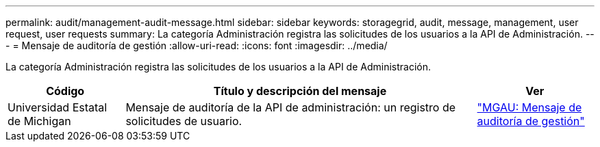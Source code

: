 ---
permalink: audit/management-audit-message.html 
sidebar: sidebar 
keywords: storagegrid, audit, message, management, user request, user requests 
summary: La categoría Administración registra las solicitudes de los usuarios a la API de Administración. 
---
= Mensaje de auditoría de gestión
:allow-uri-read: 
:icons: font
:imagesdir: ../media/


[role="lead"]
La categoría Administración registra las solicitudes de los usuarios a la API de Administración.

[cols="1a,3a,1a"]
|===
| Código | Título y descripción del mensaje | Ver 


 a| 
Universidad Estatal de Michigan
 a| 
Mensaje de auditoría de la API de administración: un registro de solicitudes de usuario.
 a| 
link:mgau-management-audit-message.html["MGAU: Mensaje de auditoría de gestión"]

|===